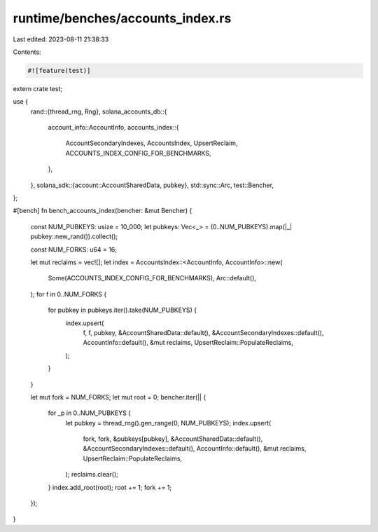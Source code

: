 runtime/benches/accounts_index.rs
=================================

Last edited: 2023-08-11 21:38:33

Contents:

.. code-block:: rs

    #![feature(test)]

extern crate test;

use {
    rand::{thread_rng, Rng},
    solana_accounts_db::{
        account_info::AccountInfo,
        accounts_index::{
            AccountSecondaryIndexes, AccountsIndex, UpsertReclaim,
            ACCOUNTS_INDEX_CONFIG_FOR_BENCHMARKS,
        },
    },
    solana_sdk::{account::AccountSharedData, pubkey},
    std::sync::Arc,
    test::Bencher,
};

#[bench]
fn bench_accounts_index(bencher: &mut Bencher) {
    const NUM_PUBKEYS: usize = 10_000;
    let pubkeys: Vec<_> = (0..NUM_PUBKEYS).map(|_| pubkey::new_rand()).collect();

    const NUM_FORKS: u64 = 16;

    let mut reclaims = vec![];
    let index = AccountsIndex::<AccountInfo, AccountInfo>::new(
        Some(ACCOUNTS_INDEX_CONFIG_FOR_BENCHMARKS),
        Arc::default(),
    );
    for f in 0..NUM_FORKS {
        for pubkey in pubkeys.iter().take(NUM_PUBKEYS) {
            index.upsert(
                f,
                f,
                pubkey,
                &AccountSharedData::default(),
                &AccountSecondaryIndexes::default(),
                AccountInfo::default(),
                &mut reclaims,
                UpsertReclaim::PopulateReclaims,
            );
        }
    }

    let mut fork = NUM_FORKS;
    let mut root = 0;
    bencher.iter(|| {
        for _p in 0..NUM_PUBKEYS {
            let pubkey = thread_rng().gen_range(0, NUM_PUBKEYS);
            index.upsert(
                fork,
                fork,
                &pubkeys[pubkey],
                &AccountSharedData::default(),
                &AccountSecondaryIndexes::default(),
                AccountInfo::default(),
                &mut reclaims,
                UpsertReclaim::PopulateReclaims,
            );
            reclaims.clear();
        }
        index.add_root(root);
        root += 1;
        fork += 1;
    });
}


